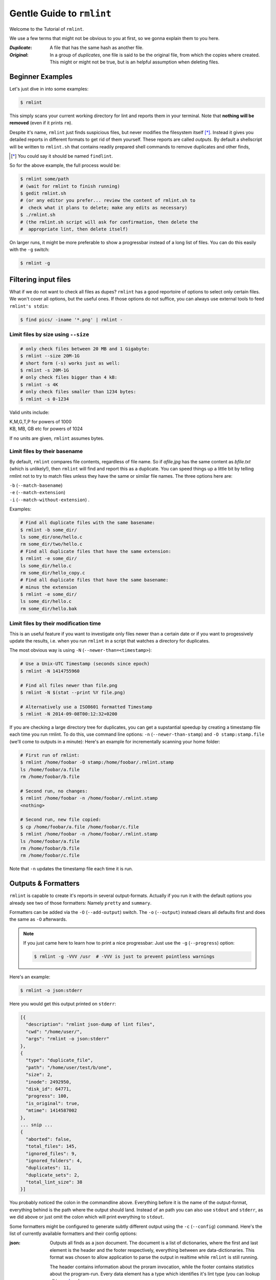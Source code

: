 ==========================
Gentle Guide to ``rmlint``
==========================

Welcome to the Tutorial of ``rmlint``.

We use a few terms that might not be obvious to you at first,
so we gonna explain them to you here. 

:*Duplicate*:
             
    A file that has the same hash as another file.

:*Original*: 

    In a group of *duplicates*, one file is said to 
    be the original file, from which the copies
    where created. This might or might not be true,
    but is an helpful assumption when deleting files.


Beginner Examples
-----------------

Let's just dive in into some examples: 

.. code-block:: bash

   $ rmlint

This simply scans your current working directory for lint and reports them in
your terminal. Note that **nothing will be removed** (even if it prints ``rm``).  

Despite it's name, ``rmlint`` just finds suspicious files, but never modifies the
filesystem itself [*]_.  Instead it gives you detailed reports in different
formats to get rid of them yourself. These reports are called *outputs*.  By
default a shellscript will be written to ``rmlint.sh`` that contains readily
prepared shell commands to remove duplicates and other finds,

.. [*] You could say it should be named ``findlint``.

So for the above example, the full process would be:

.. code-block:: bash

   $ rmlint some/path
   # (wait for rmlint to finish running)
   $ gedit rmlint.sh
   # (or any editor you prefer... review the content of rmlint.sh to
   #  check what it plans to delete; make any edits as necessary)
   $ ./rmlint.sh
   # (the rmlint.sh script will ask for confirmation, then delete the
   #  appropriate lint, then delete itself)


On larger runs, it might be more preferable to show a progressbar instead of a
long list of files. You can do this easily with the ``-g`` switch:

.. code-block:: bash

    $ rmlint -g

Filtering input files
---------------------

What if we do not want to check all files as dupes? ``rmlint`` has a
good reportoire of options to select only certain files. We won't cover
all options, but the useful ones. If those options do not suffice, you
can always use external tools to feed ``rmlint's stdin``:

.. code-block:: bash

   $ find pics/ -iname '*.png' | rmlint -

Limit files by size using ``--size``
~~~~~~~~~~~~~~~~~~~~~~~~~~~~~~~~~~~~

.. code-block:: bash

   # only check files between 20 MB and 1 Gigabyte:
   $ rmlint --size 20M-1G
   # short form (-s) works just as well:
   $ rmlint -s 20M-1G
   # only check files bigger than 4 kB:
   $ rmlint -s 4K
   # only check files smaller than 1234 bytes:
   $ rmlint -s 0-1234
   
Valid units include:

|  K,M,G,T,P for powers of 1000
|  KB, MB, GB etc for powers of 1024
  
If no units are given, ``rmlint`` assumes bytes.


Limit files by their basename
~~~~~~~~~~~~~~~~~~~~~~~~~~~~~

By default, ``rmlint`` compares file contents, regardless of file name.
So if *afile.jpg* has the same content as *bfile.txt* (which is unlikely!),
then ``rmlint`` will find and report this as a duplicate.
You can speed things up a little bit by telling rmlint not to try to
match files unless they have the same or similar file names.  The three
options here are:

|  ``-b`` (``--match-basename``)  
|  ``-e`` (``--match-extension``)
|  ``-i`` (``--match-without-extension``) . 
  
Examples:

.. code-block:: bash

   # Find all duplicate files with the same basename:
   $ rmlint -b some_dir/ 
   ls some_dir/one/hello.c
   rm some_dir/two/hello.c
   # Find all duplicate files that have the same extension:
   $ rmlint -e some_dir/ 
   ls some_dir/hello.c
   rm some_dir/hello_copy.c
   # Find all duplicate files that have the same basename:
   # minus the extension
   $ rmlint -e some_dir/ 
   ls some_dir/hello.c
   rm some_dir/hello.bak

Limit files by their modification time
~~~~~~~~~~~~~~~~~~~~~~~~~~~~~~~~~~~~~~

This is an useful feature if you want to investigate only files newer than 
a certain date or if you want to progessively update the results, i.e. when you 
run ``rmlint`` in a script that watches a directory for duplicates.

The most obvious way is using ``-N`` (``--newer-than=<timestamp>``):

.. code-block:: bash
   
   # Use a Unix-UTC Timestamp (seconds since epoch)
   $ rmlint -N 1414755960

   # Find all files newer than file.png
   $ rmlint -N $(stat --print %Y file.png)

   # Alternatively use a ISO8601 formatted Timestamp
   $ rmlint -N 2014-09-08T00:12:32+0200

If you are checking a large directory tree for duplicates, you can get
a supstantial speedup by creating a timestamp file each time you run
rmlint.  To do this, use command line options:
``-n`` (``--newer-than-stamp``) and 
``-O stamp:stamp.file`` (we'll come to outputs in a minute):
Here's an example for incrementally scanning your home folder:

.. code-block:: bash
   
   # First run of rmlint:
   $ rmlint /home/foobar -O stamp:/home/foobar/.rmlint.stamp
   ls /home/foobar/a.file
   rm /home/foobar/b.file

   # Second run, no changes:
   $ rmlint /home/foobar -n /home/foobar/.rmlint.stamp
   <nothing>

   # Second run, new file copied:
   $ cp /home/foobar/a.file /home/foobar/c.file
   $ rmlint /home/foobar -n /home/foobar/.rmlint.stamp
   ls /home/foobar/a.file
   rm /home/foobar/b.file
   rm /home/foobar/c.file
   
Note that ``-n`` updates the timestamp file each time it is run.

Outputs & Formatters
--------------------

``rmlint`` is capable to create it's reports in several output-formats. 
Actually if you run it with the default options you already see two of those
formatters: Namely ``pretty`` and ``summary``.

Formatters can be added via the ``-O`` (``--add-output``) switch. 
The ``-o`` (``--output``) instead clears all defaults first and 
does the same as ``-O`` afterwards. 

.. note:: 

    If you just came here to learn how to print a nice progressbar:
    Just use the ``-g`` (``--progress``) option:

    .. code-block:: bash

       $ rmlint -g -VVV /usr  # -VVV is just to prevent pointless warnings

Here's an example:

.. code-block:: bash

   $ rmlint -o json:stderr

Here you would get this output printed on ``stderr``:

.. code-block:: javascript

    [{
      "description": "rmlint json-dump of lint files",
      "cwd": "/home/user/",
      "args": "rmlint -o json:stderr"
    },
    {
      "type": "duplicate_file",
      "path": "/home/user/test/b/one",
      "size": 2,
      "inode": 2492950,
      "disk_id": 64771,
      "progress": 100, 
      "is_original": true,
      "mtime": 1414587002
    },
    ... snip ...
    {
      "aborted": false,
      "total_files": 145,
      "ignored_files": 9,
      "ignored_folders": 4,
      "duplicates": 11,
      "duplicate_sets": 2,
      "total_lint_size": 38
    }]

You probably noticed the colon in the commandline above. Everything before it is
the name of the output-format, everything behind is the path where the output
should land. Instead of an path you can also use ``stdout`` and ``stderr``, as
we did above or just omit the colon which will print everything to ``stdout``.

Some formatters might be configured to generate subtly different output using
the ``-c`` (``--config``) command.  Here's the list of currently available
formatters and their config options:

:json:

    Outputs all finds as a json document. The document is a list of dictionaries, 
    where the first and last element is the header and the footer respectively,
    everything between are data-dictionaries. This format was chosen to allow
    application to parse the output in realtime while ``rmlint`` is still running. 

    The header contains information about the proram invocation, while the footer
    contains statistics about the program-run. Every data element has a type which
    identifies it's lint type (you can lookup all types here_).

    **Config values:**

    - *use_header=[true|false]:* Print the header with metadata.
    - *use_footer=[true|false]:* Print the footer with statistics.

.. _here: https://github.com/sahib/rmlint/blob/develop/src/file.c#L95

:sh: 

    Outputs a shell script that has default commands for all lint types.
    The script can be executed (it is already ``chmod +x``'d by ``rmlint``).
    By default it will ask you if you really want to proceed. If you 
    do not want that you can pass the ``-d``. Addionally it will 
    delete itself after it ran, except you pass the ``-x`` switch to
    the generated ``sh`` script file.

    It is enabled by default and writes to ``rmlint.sh``. 

    Example output:

    .. code-block:: bash

      $ rmlint -o sh:stdout
      #!/bin/sh                                           
      # This file was autowritten by rmlint               
      # rmlint was executed from: /home/user/                      
      # You command line was: ./rmlint -o sh:rmlint.sh
       
      # ... snip ...

      echo  '/home/user/test/b/one' # original
      remove_cmd '/home/user/test/b/file' # duplicate
      remove_cmd '/home/user/test/a/two' # duplicate
      remove_cmd '/home/user/test/a/file' # duplicate
                       
      if [ -z $DO_REMOVE ]  
      then                  
        rm -f 'rmlint.sh';            
      fi                    

    **Config values:**

    - *link*: Replace duplicate files with reflinks (if possible), hardlinks (if
      on same device as original) or with symbolic links (if not on same device
      as original).
    - *cmd*: Provider a user specified command to execute on duplicates.
    - *handler*: This option allows for more finegrained control. Please refer
      to the manpage here.

    **Example:**

    .. code-block:: bash

      $ rmlint -o sh:stdout -o sh:rmlint.sh -c sh:link
      ...
      echo  '/home/user/test/b/one' # original
      cp_symlink '/home/user/test/b/file' '/home/user/test/b/one' # duplicate
      $ ./rmlint.sh -d
      Keeping: /home/user/test/b/one
      Symlinking to original: /home/user/test/b/file


    A safe user command example that just composes some string out of the
    original and duplicate path:

    .. code-block:: bash

      $ rmlint -o sh -c sh:cmd='echo "Stuff with" "$1" "->" "$2"'


:py: 

    Outputs a python script and a JSON document, just like the **json** formatter.
    The JSON document is written to ``.rmlint.json``, executing the script will
    make it read from there. This formatter is mostly intented for complex usecases
    where the lint needs special handling. Therefore the python script can be modified 
    to do things standard ``rmlint`` is not able to do easily. You have the full power of
    the Python language for your task, use it! 

    **Example:**

    .. code-block:: bash

       $ rmlint -o py:remover.py 
       $ ./remover.py --dry-run    # Needs Python3
       Deleting twins of /home/user/sub2/a
       Handling (duplicate_file): /home/user/sub1/a
       Handling (duplicate_file): /home/user/a

       Deleting twins of /home/user/sub2/b
       Handling (duplicate_file): /home/user/sub1/b
       

:csv: 

    Outputs a csv formatted dump of all lint files. 
    It looks like this:

    .. code-block:: bash

      $ rmlint -o csv -D
      type,path,size,checksum
      emptydir,"/home/user/tree2/b",0,00000000000000000000000000000000
      duplicate_dir,"/home/user/test/b",4,f8772f6fda08bbc826543334663d6f13
      duplicate_dir,"/home/user/test/a",4,f8772f6fda08bbc826543334663d6f13
      duplicate_dir,"/home/user/tree/b",8,62202a79add28a72209b41b6c8f43400
      duplicate_dir,"/home/user/tree/a",8,62202a79add28a72209b41b6c8f43400
      duplicate_dir,"/home/user/tree2/a",4,311095bc5669453990cd205b647a1a00

    **Config values:**

    - *use_header=[true|false]:* Print the column name headers. 
  
:stamp:

    Outputs a timestamp of the time ``rmlint`` was run.

    **Config values:**

    - *iso8601=[true|false]:* Write an ISO8601 formatted timestamps or seconds
      since epoch?

:pretty: 

    Prettyprints the finds in a colorful output supposed to be printed on
    *stdout* or *stderr.* This is what you see by default.

:summary:

    Sums up the run in a few lines with some statistics. This enabled by default
    too. 

:progressbar: 

    Prints a progressbar during the run of ``rmlint``. This is recommended for
    large runs where the ``pretty`` formatter would print thousands of lines.

    **Config values:**

    - *update_interval=number:* Number of files to wait between updates.
      Higher values use less resources. 

:fdupes: 

    A formatter that behaves similar to **fdupes(1)** - another duplicate
    finder. This is mostly indented for compatibility (e.g. scripts that relied
    on that format). Duplicate set of files are printed as block, each separated
    by a newline. Original files are highlighted in green (this is an addition). 
    At the start and beginning a progressbar and summary is printed. The latter
    two are printed to ``stderr``, while the parseable lines will be printed to
    ``stdout``. 

    Consider using the far more powerful ``json`` output for scripting purposes. 
  
Paranoia mode
-------------

Let's face it, why should you trust ``rmlint``? 

Technically it only computes a hash of your file which might, by it's nature,
collide with the hash of a totally different file. If we assume a *perfect* hash
function (i.e. one that distributes it's hash values perfectly even over all
possible values), the probablilty of having a hash-collision is
:math:`\frac{1}{2^{160}}` for the default 160-bit hash.  Of course hash
functions are not totally random, so the collision probability is slightly higher.
Due to the "birthday paradox", this starts to become a real risk if you have more
than about :math:`2^{80}` files.

If you're wary, you might want to make a bit more paranoid than the default.
By default the ``sha1`` hash algorithm is used, which we consider a good
trade-off of speed and accuracy. ``rmlint``'s paranoia level can be easily 
inc/decreased using the ``-p`` (``--paranoid``)/ ``-P`` (``--less-paranoid``)
option (which might be given twice each).

Here's what they do in detail:

* ``-p`` is equivalent to ``--algorithm=sha512``
* ``-pp`` is equivalent to ``--algorithm=paranoid``

As you see, it just enables a certain hash algorithm. ``--algorithm`` changes
the hash algorithm to someting more secure.  One level up the well-known
``sha512`` (with 512bits obviously) is used.  Another level up, no hash function
is used. Instead, files are compared byte-by-byte (which guarantees collision
free output). While this might sound slow it's often only a few seconds slower
than the default behaviour.

There is a bunch of other hash functions you can lookup in the manpage.
We recommend never to use the ``-P`` option.

.. note::

   Even with the default options, the probability of a false positive doesn't
   really start to get significant until you have around 1,000,000,000,000,000,000,000
   different files all of the same file size.  Bugs in ``rmlint`` are sadly (or happily?)
   more likely than hash collisions.
   See http://preshing.com/20110504/hash-collision-probabilities/ for discussion.

Original detection / selection
------------------------------

As mentioned before, ``rmlint`` divides a group of dupes in one original and
clones of that one. While the chosen original might not be the one that was
there first, it is a good thing to keep one file of a group to prevent dataloss.

By default, if you specify multiple paths in the rmlint command, the files in the
first-named paths are treated as the originals.  If there are two files in the same
path, then the older one will be treated as the original.  If they have the same
modification time then it's just a matter of chance which one is selected as the
original.

The way ``rmlint`` chooses the original can be driven by the ``-S``
(``--rank-by``) option. 

Here's an example:

.. code-block:: bash
   
   # Normal run:
   $ rmlint  
   ls c
   rm a
   rm b

   # Use alphabetically first one as original
   $ rmlint -S a
   ls a
   rm b
   rm c

Alphabetically first makes sense in the case of
backup files, ie **a.txt.bak** comes after **a.txt**.

Here's a table of letters you can supply to the ``-S`` option:

===== ================================ ===== =================================
**m** keep lowest mtime (oldest)       **M** keep highest mtime (newest)
**a** keep first alphabetically        **A** keep last alphabetically
**p** keep first named path            **P** keep last named path
**d** keep path with lowest depth      **D** keep path with highest depth
**l** keep path with shortest basename **L** keep path with longest basename
===== ================================ ===== =================================

The default setting is ``-S pm``.
Multiple sort criteria can be specified, eg ``-S mpa`` will sort first by
mtime, then (if tied), based on which path you specified first in the
rmlint command, then finally based on alphabetical order of file name.
Note that "original directory" criteria (see below) take precedence over
any ``-S`` options.

Flagging original directories
~~~~~~~~~~~~~~~~~~~~~~~~~~~~~

But what if you know better than ``rmlint``? What if your originals are in some
specific path, while you know that the files in it are copied over and over?
In this case you can flag directories on the commandline to be original, by using
a special separator (//) between the duplicate and original paths.  Every path
after the // separator is considered to be "tagged" and will be treated as an
original where possible.  Tagging always takes precedence over the ``-S`` options above.

.. code-block:: bash

   $ rmlint a // b
   ls b/file
   rm a/file

If there are more than one tagged files in a duplicate group then the highest
ranked (per ``-S`` options) will be kept.  In order to never delete any tagged files,
there is the ``-k`` (``--keep-all-tagged``) option.  A slightly more esoteric option
is ``-m`` (``--must-match-tagged``), which only looks for duplicates where there is
an original in a tagged path.

Here's a real world example using these features:  I have an portable backup drive with some
old backups on it.  I have just backed up my home folder to a new backup drive.  I want
to reformat the old backup drive and use it for something else.  But first I want to
check that there are no "originals" on the drive.  The drive is mounted at /media/portable.  

.. code-block:: bash

   # Find all files on /media/portable that can be safely deleted:
   $ rmlint -km /media/portable // ~
   # check the shellscript looks ok:
   $ less ./rmlint.sh
   # run the shellscript to delete the redundant backups
   $ ./rmlint.sh
   # run again (to delete empty dirs)
   $ rmlint -km /media/portable // ~
   $ ./rmlint.sh   
   # see what files are left:
   $ tree /media/portable
   # recover any files that you want to save, then you can safely reformat the drive

In the case of nested mountpoints, it may sometimes makes sense to use the 
opposite variations, ``-K`` (``--keep-all-untagged``) and ``-M`` (``--must-match-untagged``).


Finding duplicate directories
-----------------------------

.. note:: 

    ``--merge-directories`` is still an experimental option that is non-trivial
    to implement. Please double check the output and report any possible bugs.

As far as we know, ``rmlint`` is the only duplicate finder that can do this.
Basically, all you have to do is to specify the ``-D`` (``--merge-directories``)
option and ``rmlint`` will cache all duplicates until everything is found and
then merge them into full duplicate directories (if any). All other files are
printed normally. 

This may sound simple after all, but there are some caveats you should know of.

Let's create a tricky folder structure to demonstrate the feature:

.. code-block:: bash

   $ mkdir -p fake/one/two/ fake/one/two_copy fake/one_copy/two fake/one_copy/two_copy
   $ echo xxx > fake/one/two/file 
   $ echo xxx > fake/one/two_copy/file 
   $ echo xxx > fake/one_copy/two/file 
   $ echo xxx > fake/one_copy/two_copy/file 
   $ echo xxx > fake/file
   $ echo xxx > fake/another_file

Now go run ``rmlint`` on it like that: 

.. code-block:: bash

   $ rmlint fake -D -S a
   # Duplicate Directorie(s):
       ls -la /home/sahib/rmlint/fake/one
       rm -rf /home/sahib/rmlint/fake/one_copy
       ls -la /home/sahib/rmlint/fake/one/two
       rm -rf /home/sahib/rmlint/fake/one/two_copy

   # Duplicate(s):
       ls /home/sahib/rmlint/fake/another_file
       rm /home/sahib/rmlint/fake/one/two/file
       rm /home/sahib/rmlint/fake/file

   ==> In total 6 files, whereof 5 are duplicates in 1 groups.
   ==> This equals 20 B of duplicates which could be removed.

As you can see it correctly recognized the copies as duplicate directories.
Also, it did not stop at ``fake/one`` but also looked at what parts of this
original directory could be possibly removed too.

Files that could not be merged into directories are printed separately. Note
here, that the original is taken from a directory that was preserved. So exactly
one copy of the ``xxx``-content file stays on the filesystem in the end.

``rmlint`` finds duplicate directories by counting all files in the directory
tree and looking up if there's an equal amount of duplicate and empty files.
If so, it tries the same with the parent directory. 

Some file like hidden files will not be recognized as duplicates, but still
added to the count. This will of course lead to unmerged directories. That's why
the ``-D`` option implies the ``-r`` (``--hidden``) and ``-l``
(``--hardlinked``) option in order to make this convenient.

A note to symbolic links: The default behaviour is to not follow symbolic links,
but to compare the link targets. If the target is the same, the link will be
the same. This is a sane default for duplicate directories, since twin copies
often are created by doing a backup of some files. In this case any symlinks in
the backupped data will still point to the same target. If you have symlinks
that reference a file in each respective directory tree, consider using ``-f``.

.. warning::

    Do *never ever* modify the filesystem (especially deleting files) while
    running with the ``-D`` option. This can lead to mismatches in the file
    count of a directory, possibly causing dataloss. **You have been
    warned!**

Sometimes it might be nice to only search for duplicate directories, banning all
the sole files from littering the screen. While this will not delete all files,
it will give you a nice overview of what you copied where. 

Since duplicate directories are just a lint type as every other, you can just
pass it to ``-T``: ``-T "none +dd"`` (or ``-T "none +duplicatedirs"``). 
There's also a preset of it to save you some typing: ``-T minimaldirs``.

.. warning::

    Also take note that ``-D`` will cause a higher memory footprint and might
    add a bit of processing time. This is due to the fact that all files need to
    be cached till the end and some other internal data structures need to be 
    created.

Replaying results
-----------------

Often it is useful to just re-output the results you got from ``rmlint``. That's
kind of annoying for large datasets, especially when you have big files. 

The usage of the ``--replay`` feature is best understood by example:

.. code-block:: bash

    $ rmlint real-large-dir --progress
    # ... lots of output ...
    $ cp rmlint.json large.json  # Save json, so we don't overwrite it.
    $ rmlint --replay large.json real-large-dir
    # ... same output, just faster ...
    $ rmlint --replay large.json --size 2M-512M --sort-by sn real-large-dir
    # ... filter stuff; and rank by size and by size and groupsize ....
    $ rmlint --replay large.json real-large-dir/subdir
    # ... only show stuff in /subdir ...

.. warning:: Details may differ

    The generated output might differ slightly in order and details. 
    For example the total number of files in the replayed runs will be the total
    of entries in the json document, not the total number of traversed files.

    Also be careful when replaying on a modified filesystem. ``rmlint`` will
    ignore files with newer mtime than in the ``.json`` file for safety reason.

.. warning:: Not all options might work

   Options that are related to traversing and hashing/reading have no effect.
   Those are:

   * `--followlinks`
   * `--algorithm and --paranoid`
   * `--clamp-low`
   * `--hardlinked`
   * `--write-unfinished`
   * all other caching options.

Miscellaneous options
---------------------

If you read so far, you know ``rmlint`` pretty well by now. 
Here's just a list of options that are nice to know, but not essential:

- Consecutive runs of ``rmlint`` can be speed up by using ``--cache``.

  .. code-block:: python

    $ rmlint large_dataset/ -O json:cache.json --write-unfinished
    $ rmlint large_dataset/ -C cache.json

  Here, the second run should (or *might*) run a lot faster.
  But be sure to read the caveats stated in the `manpage`_!

- ``-r`` (``--hidden``): Include hidden files and directories - this is to save
  you from destroying git repositories (or similar programs) that save their
  information in a ``.git`` directory where ``rmlint`` often finds duplicates. 

  If you want to be safe you can do something like this:

  .. code-block:: bash
  
      $ # find all files except everything under .git or .svn folders
      $ find . -type d | grep -v '\(.git\|.svn\)' | rmlint - --hidden

  But you would have checked the output anyways, wouldn't you?

- If something ever goes wrong, it might help to increase the verbosity with
  ``-v`` (up to ``-vvv``).
- Usually the commandline output is colored, but you can disable it explicitly
  with ``-w`` (``--with-color``). If *stdout* or *stderr* is not an terminal
  anyways, ``rmlint`` will disable colors itself.
- You can limit the traversal depth with ``-d`` (``--max-depth``):

  .. code-block:: bash

      $ rmlint -d 0 
      <finds everything in the same working directory>

- If you want to prevent ``rmlint`` from crossing mountpoints (e.g. scan a home
  directory, but no the HD mounted in there), you can use the ``-X``
  (``--no-crossdev``) option.

- It is possible to tell ``rmlint`` that it should not scan the whole file.
  With ``-q`` (``--clamp-low``) / ``-Q`` (``--clamp-top``) it is possible to
  limit the range to a starting point (``-q``) and end point (``-Q``). 
  The point where to start might be either given as percent value, factor (percent / 100)
  or as an absolute offset. 

  If the file size is lower than the absolute offset, the file is simply ignored.

  This feature might prove useful if you want to examine files with a constant header.
  The constant header might be different, i.e. by a different ID, but the content might be still
  the same. In any case it is advisable to use this option with care.

  Example:

  .. code-block:: bash

    # Start hashing at byte 100, but not more than 90% of the filesize.
    $ rmlint -q 100 -Q .9 

.. _manpage: http://rmlint.readthedocs.org/en/latest/rmlint.1.html

